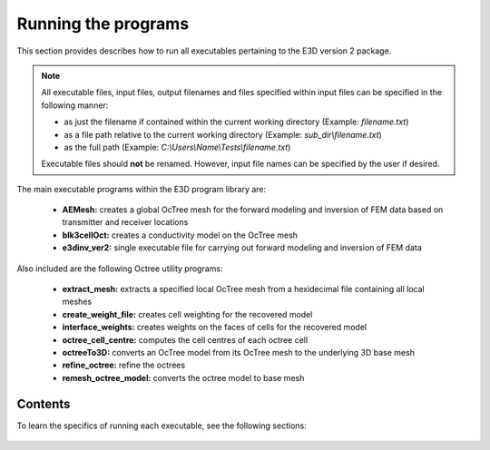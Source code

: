 .. _running:

Running the programs
====================

This section provides describes how to run all executables pertaining to the E3D version 2 package.

.. note::

    All executable files, input files, output filenames and files specified within input files can be specified in the following manner:

    - as just the filename if contained within the current working directory (Example: *filename.txt*)
    - as a file path relative to the current working directory (Example: *sub_dir\\filename.txt*)
    - as the full path (Example: *C:\\Users\\Name\\Tests\\filename.txt*)

    Executable files should **not** be renamed. However, input file names can be specified by the user if desired.

The main executable programs within the E3D program library are:

    - **AEMesh:** creates a global OcTree mesh for the forward modeling and inversion of FEM data based on transmitter and receiver locations
    - **blk3cellOct:** creates a conductivity model on the OcTree mesh
    - **e3dinv_ver2:** single executable file for carrying out forward modeling and inversion of FEM data

Also included are the following Octree utility programs:

    - **extract_mesh:** extracts a specified local OcTree mesh from a hexidecimal file containing all local meshes
    - **create_weight_file:** creates cell weighting for the recovered model
    - **interface_weights:** creates weights on the faces of cells for the recovered model
    - **octree_cell_centre:** computes the cell centres of each octree cell
    - **octreeTo3D:** converts an OcTree model from its OcTree mesh to the underlying 3D base mesh
    - **refine_octree:** refine the octrees
    - **remesh_octree_model:** converts the octree model to base mesh

Contents
--------

To learn the specifics of running each executable, see the following sections:

  .. toctree::
    :maxdepth: 1

    OcTree Mesh Generation <programs/createOcTree>
    Creating Octree Models <programs/createModel>
    Forward Modeling <programs/forward>
    Additional Cell and Face Weights <programs/weightsFiles>
    Inversion <programs/inversion>

